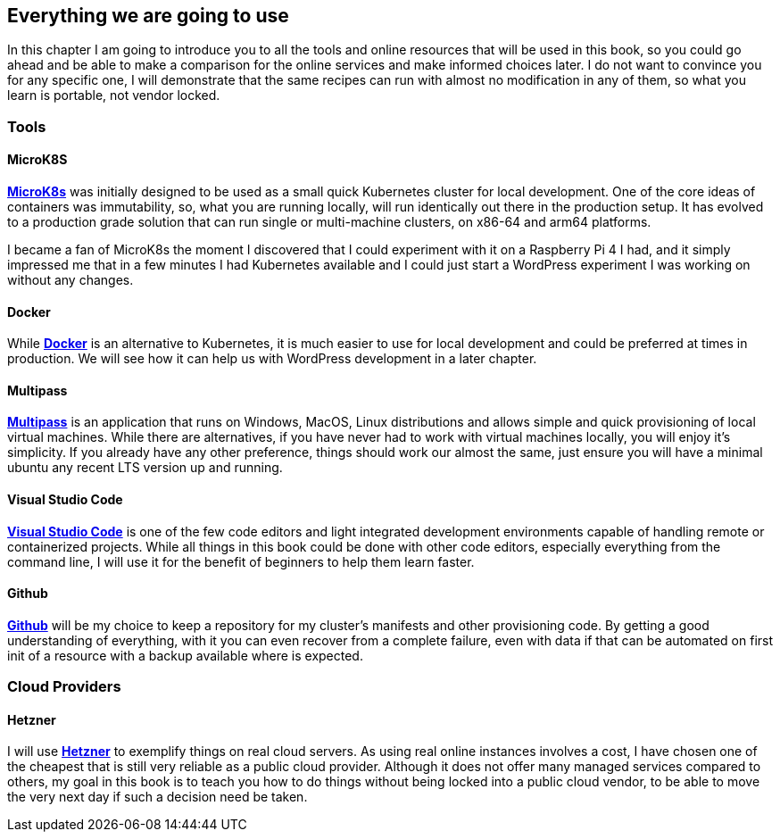 [[ch01-what-will-be-used]]
== Everything we are going to use

In this chapter I am going to introduce you to all the tools and online resources that will be used in this book, so you could go ahead and be able to make a comparison for the online services and make informed choices later. I do not want to convince you for any specific one, I will demonstrate that the same recipes can run with almost no modification in any of them, so what you learn is portable, not vendor locked.

=== Tools

==== MicroK8S

https://bit.ly/3pZ5yeP[**MicroK8s**] was initially designed to be used as a small quick Kubernetes cluster for local development. One of the core ideas of containers was immutability, so, what you are running locally, will run identically out there in the production setup. It has evolved to a production grade solution that can run single or multi-machine clusters, on x86-64 and arm64 platforms.

I became a fan of MicroK8s the moment I discovered that I could experiment with it on a Raspberry Pi 4 I had, and it simply impressed me that in a few minutes I had Kubernetes available and I could just start a WordPress experiment I was working on without any changes.

==== Docker

While http://j.mp/2NtQaZx[**Docker**] is an alternative to Kubernetes, it is much easier to use for local development and could be preferred at times in production. We will see how it can help us with WordPress development in a later chapter.

==== Multipass

https://multipass.run[**Multipass**] is an application that runs on Windows, MacOS, Linux distributions and allows simple and quick provisioning of local virtual machines. While there are alternatives, if you have never had to work with virtual machines locally, you will enjoy it's simplicity. If you already have any other preference, things should work our almost the same, just ensure you will have a minimal ubuntu any recent LTS version up and running.

==== Visual Studio Code

http://j.mp/2NqWSzu[**Visual Studio Code**] is one of the few code editors and light integrated development environments capable of handling remote or containerized projects. While all things in this book could be done with other code editors, especially everything from the command line, I will use it for the benefit of beginners to help them learn faster.

==== Github

https://github.com[**Github**] will be my choice to keep a repository for my cluster's manifests and other provisioning code. By getting a good understanding of everything, with it you can even recover from a complete failure, even with data if that can be automated on first init of a resource with a backup available where is expected.

=== Cloud Providers

==== Hetzner

I will use https://bit.ly/3cLf8hH[**Hetzner**] to exemplify things on real cloud servers. As using real online instances involves a cost, I have chosen one of the cheapest that is still very reliable as a public cloud provider. Although it does not offer many managed services compared to others, my goal in this book is to teach you how to do things without being locked into a public cloud vendor, to be able to move the very next day if such a decision need be taken.
